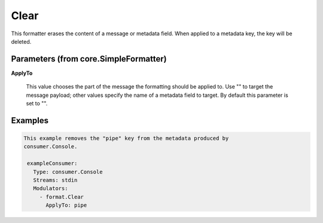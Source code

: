 .. Autogenerated by Gollum RST generator (docs/generator/*.go)

Clear
=====

This formatter erases the content of a message or metadata field. When
applied to a metadata key, the key will be deleted.




Parameters (from core.SimpleFormatter)
--------------------------------------

**ApplyTo**

  This value chooses the part of the message the formatting
  should be applied to. Use "" to target the message payload; other values
  specify the name of a metadata field to target.
  By default this parameter is set to "".
  
  

Examples
--------

.. code-block:: yaml

	This example removes the "pipe" key from the metadata produced by
	consumer.Console.
	
	 exampleConsumer:
	   Type: consumer.Console
	   Streams: stdin
	   Modulators:
	     - format.Clear
	       ApplyTo: pipe
	
	


